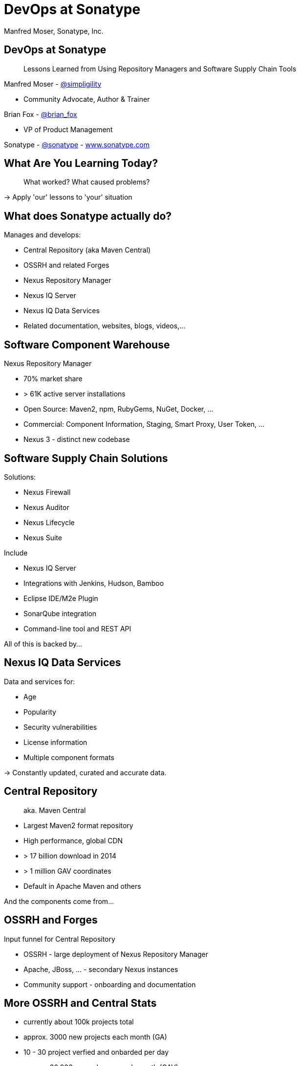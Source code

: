 =  DevOps at Sonatype
:title: Lessons Learned using Repository Managers and Supply Chain Tools for DevOps at Sonatype
:Author:   Manfred Moser, Sonatype, Inc.
:Date: October 2015
:icons:
:copyright: Copyright 2011-present, Sonatype Inc. All Rights Reserved.
:incremental:

== DevOps at Sonatype
:incremental!:

[quote]
Lessons Learned from Using Repository Managers and Software Supply Chain Tools 

Manfred Moser - http://twitter.com/simpligility[@simpligility] 

* Community Advocate, Author & Trainer

Brian Fox - http://twitter.com/brian_fox[@brian_fox] 

* VP of Product Management

Sonatype - http://twitter.com/sonatypebrian_fox[@sonatype] - http://www.sonatype.com[www.sonatype.com]

== What Are You Learning Today?
:incremental!:

[quote]
What worked? What caused problems?

-> Apply 'our' lessons to 'your' situation

== What does Sonatype actually do? 
:incremental!:

Manages and develops:

* Central Repository (aka Maven Central)
* OSSRH and related Forges
* Nexus Repository Manager
* Nexus IQ Server
* Nexus IQ Data Services
* Related documentation, websites, blogs, videos,...

== Software Component Warehouse
:incremental!:

Nexus Repository Manager

* 70% market share
* > 61K active server installations
* Open Source: Maven2, npm, RubyGems, NuGet, Docker, ...
* Commercial: Component Information, Staging, Smart Proxy, User Token, ...
* Nexus 3 - distinct new codebase

== Software Supply Chain Solutions
:incremental!:

Solutions:

* Nexus Firewall
* Nexus Auditor
* Nexus Lifecycle
* Nexus Suite

Include

* Nexus IQ Server
* Integrations with Jenkins, Hudson, Bamboo
* Eclipse IDE/M2e Plugin
* SonarQube integration
* Command-line tool and REST API

All of this is backed by... 

== Nexus IQ Data Services
:incremental!:

Data and services for:

* Age
* Popularity
* Security vulnerabilities
* License information
* Multiple component formats

-> Constantly updated, curated and accurate data.

== Central Repository 
:incremental!:

[quote]
aka. Maven Central

* Largest Maven2 format repository
* High performance, global CDN 
* > 17 billion download in 2014
* > 1 million GAV coordinates
* Default in Apache Maven and others

And the components come from...

== OSSRH and Forges
:incremental!:

Input funnel for Central Repository

* OSSRH - large deployment of Nexus Repository Manager
* Apache, JBoss, ... - secondary Nexus instances
* Community support - onboarding and documentation

== More OSSRH and Central Stats

* currently about 100k projects total
* approx. 3000 new projects each month (GA)
* 10 - 30 project verfied and onbarded per day
* approx. 30.000 new releases each month (GAV)

== Who Helps at Sonatype
:incremental!:

* Internationally distributed 
* Multiple-time zones
* Remote work the rule, not the exception
* Roughly 100 people

TIP: Western North America to Eastern Europe

image::images/nexus-team-timezones.png[scale=100]

== Teams
:incremental!:

* Numerous smaller teams
* Different focus of teams
* Cross-team members 
* Dynamic grouping around efforts - 'task force'

== Process

In a nutshell - nothing special, no surprises.

image::images/usual-process.png[scale=100]

== Process

* Scrum framework
* Kanban inspired
* Backlog refinement
* Regular meetings

-> Differs per team!

[quote]
Everyone has their own process. You need to figure out what works for you!


== Communication
:incremental!:

* Good old phone and VOIP
* Atlassian HipChat
* Google Hangouts
* join.me
* PagerDuty

TIP: Using video more has helped avoid misunderstandings.

== Source Control
:incremental!:

* GitHub - public and private
* Atlassian Stash - private only

TIP: We are an early Git adopter and use it exclusively. 

== Track and Plan
:incremental!:

* Atlassian JIRA
* Trello
* Basecamp
* Aha.io
* Salesforce

Tool Lessons:

* Different people use different tools
* Overlap is inevitable
* Be prepared to implement integrations
* Tools come and go - be agile

== Continuous Integration
:incremental!:

* Stopped using Hudson long time ago
* Atlassian Bamboo

IMPORTANT: CI infrastructure is an invaluable workhorse!

== Build
:incremental!:
 
* Apache Maven
* Grunt and NPM for client side
* Shell scripts

== Maven Tips and Tricks
:incremental!:

* Maven wrapper
* Follow best practices
* Organization POM
* Enforcer Plugin
* and lots more

== (Maven) Project Complexity

Find balance for

* Number vs size of projects
* Multi-module vs multiple projects
* Consider release cycle
* IDE functionality
* Build time

TIP: Example Nexus OSS and Nexus Repository Manager

== Develop
:incremental!:

* Feature branches
** short lived
** sometimes shared between
** automatic Bamboo feature branch build creation
* IDE
** Eclipse IDE
** IntelliJ IDEA
* Lots of OSX, some Windows & Linux

== Test
:incremental!:

Unit, functional and manual

* Junit
* Geb
* Spock
* Pax Exam
* Selenide

TIP: No tests, no merge!

== Document
:incremental!:

Multiple output formats from:

* Atlassian Confluence
* Google Docs
* Asciidoc
* Pelican

Instituting development workflows including 

* Git-based versioning 
* and branching, 
* pull requests and reviews 
* and CI builds 

is very useful! 

== Continuously Build
:incremental!:

* Atlassian Bamboo
* > 100 build plans
* Elastics Bamboo - EC2 instances
* Feature branch builds increases number
* Automated functional test suite runs
* Automated release
* Documentation builds and deployments

== Build Plan Commonalities

All builds plans:

* Common configuration from base plan - used as shared artifact, managed in git repo
* Global variables - defaults that allow overrides
* 'build' task - compile and test code.
* 'release' task - publish to Nexus and tag in git
* bundle test artifacts
* Main vs features branches - different config
* Branch builds auto-created

TIP: Consistency helps users and administrators.

== Bamboo Set Up & Tips
:incremental!:

* Base plan for resources like  tool configuration
* Fresh Maven repo for each build off Nexus
* Build plan notifications into HipChat channels
* Linked to GitHub branch and PR
* Linked to JIRA issue

== More Bamboo Set Up & Tips
:incremental!:

* Limited number of standard Amazon Machine Images (AMI)
** Include standard tools
* Share and store repo and other outputs as build artifacts
** Stored on Amazon Elastic Block Storage (EBS)
* Static documentation = usable artifact

== Validate
:incremental!:

* SonarQube - integrated in Bamboo and GitHub
* License check with Maven plugin
* Pull requests and code reviews
** No merges without build passing and code review 
* Component policy with Nexus Lifecycle

== Release
:incremental!:

* Workflow and notification with Nexus staging
* Including validation with Nexus Lifecycle
** Security checks
** License checks
** Architecture checks (e.g. component age)
* Usage of release build number - `2.11.4-01`
* Same release stuff on OSSRH

TIP: No matter what you do .. there is always a chance something goes wrong.

== Release
:incremental!:

image::images/nexus-bamboo-staging.png[scale=100]


== Software Supply Chain Management
:incremental!:

[quote]
We are dogfooding our own tools 

* Nexus Repository Manager
* Nexus Lifecycle

including Bamboo integration and IDE integration.


== Nexus Repository Manager 

* Component source for consumers
* Component target for producers

image::images/producers-consumers.png[scale=100]

== Colocate For Performance

Continuous integration is consumer and producer.

Best practice: 

* Get it close together
* And sync to another repository if needed. 

image::images/nexus-bamboo-rso.png[scale=100]


== Nexus Lifecycle

* Define risks we care about 
* Open source contributions change our policy
* Understand our process and tooling
* Limit overhead in our build automation

We gain

* Visualized risk through rule-based automation
* Streamlined component selection based on real time data

== Nexus IQ Server Deployment

image::images/nexus-iq-server-integration.png[scale=100]

== Policy Configuration

Simplified version: 

image::images/sonatype-policy.png[scale=100]


== Resulting Report

Overview section in notification:

image::images/nexus-clm-report.png[scale=100]

== Nexus Repository Manager Tips

Here are a few things that work for us

* Versioning and component deployment
** Only SNAPSHOT versions of 'master' are deployed
** Feature branch versions are 'not' deployed
* Multiple server installations
** In different networks
** Smart proxy between them
* Release with Staging 
** Dogfooding ourselves 
** Thousands of users and projects on OSSRH

== Black Listing and White Listing

Define

* Which components are okay to be used?
* Which components are 'not' okay to be used?

Problem 

* Too many criteria
* Complex and labor intensive to figure out criteria and values
* Usage influences criteria
* Different usage for different projects

IMPORTANT: It just doesn't work! Too slow. Not scalable.

== Golden Repository 

[quote] 
Only the good components can be in the repository.

Problems:

* Components age like milk, not wine!
* A golden repository per project?
* Does not scale

IMPORTANT: On the surface it looks easy. It's 'not'!


== Perimeter Protection

Nexus Firewall 

* Requires up to date and accurate information
** As provided by Nexus IQ Data Services
* Tremendous help to reduce influx
* But does not control usage

TIP: Helps, but is not the full solution. Just like a network firewall. Its not enough.

== Nexus Lifecycle Lessons

Once we had Nexus Lifecycle and started using it...

* Surprised how many components are used
* Blocking a release for policy violations
** is a big stick
** but it works
* Shared ownership helps  - socialize the resolution/enforcement process
* Initial introduction forced some cleanup of old issues
* Ongoing low noise and fast results increases usage, adoption

-> Without the automation this would be not achievable!

== Deploy

Ops team:

* RPMs
* Docker images
* Manual tweaks
* Ansible

== Operations

* SaaS is used whenever possible
* Kanban process
* iDoneThis

TIP: Our Nexus instances vary from hundreds of GB to terabytes of non-proxied context.


== Operations - Service Management

Nexus as component warehouse with Ansible

image::images/service-management.png[scale=100]


== Support

[quote]
The support team consists of engineers only.

* Write lots of automation and other code
* Atlassian JIRA
* ZenDesk 


== Community
:incremental!:

* Actively work with vendors
* Including open source projects
* Help upstream to help yourself
** Report issues
** Release testing
** Contributions
* Avoid forking third party libraries
** But do it cleanly when necessary
** And send back upstream

== What's Next?
:incremental!:

* Join the Nexus community at http://www.sonatype.org/nexus[http://www.sonatype.org/nexus]
* Start using Nexus OSS
* Try Nexus Repository Manager
* Try Nexus Lifecycle

TIP: Come to our booth for demos, T-shirts and more.

== The End 
:incremental!:

[quote]
Want to help us -> we are hiring!

Questions, remarks &  discussion


Slides::

* http://sonatype.github.io/nexus-presentations/[http://sonatype.github.io/nexus-presentations/] 
* or email manfred@sonatype.com

== Resources
:incremental:

* http://www.sonatype.com[sonatype.com]
* http://www.sonatype.org/nexus/[Nexus community]
* http://search.maven.org[Central Repository] and http://central.sonatype.org[documentation]
* https://www.youtube.com/user/sonatype[Youtube channel]
* http://www.sonatype.org/nexus/2015/04/16/using-atlassian-bamboo-and-nexus-for-continuous-integration/[Inside Engineering - blog post]
* http://www.sonatype.org/nexus/members-only/video-gallery-2/inside-the-sonatype-engineering-machine-the-process-and-the-tooling/[Inside Engineering - videos]
* http://www.sonatype.org/nexus/members-only/video-gallery-2/free-training-sonatype-nexus-and-clm-tips-from-the-trenches/[Nexus Tips from the Trenches video series]
* http://www.sonatype.com/about/2014-open-source-software-development-survey[2014 Open Source Software Development Survey Results]
* http://www.sonatype.com/speedbumps[2015 State of the Software Supply Chain Report]
* http://www.slideshare.net/SonatypeCorp[Sonatype slides]
* http://links.sonatype.com/products/nexus/oss/docs[Repository Management with Nexus]
* http://zeroturnaround.com/rebellabs/java-tools-and-technologies-landscape-for-2014/[Java Tools and Technologies Landscape for 2014]
* http://sonatype.github.io/nexus-presentations/[Nexus related slides including this one...]
